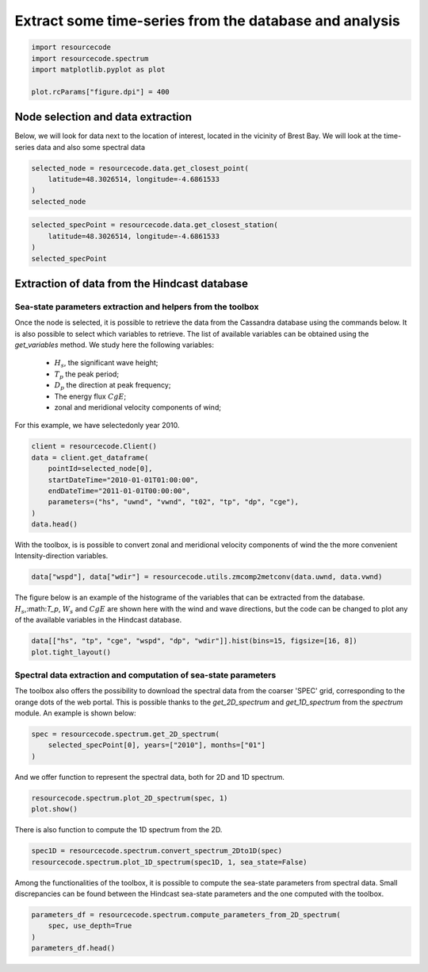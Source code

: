 
.. DO NOT EDIT.
.. THIS FILE WAS AUTOMATICALLY GENERATED BY SPHINX-GALLERY.
.. TO MAKE CHANGES, EDIT THE SOURCE PYTHON FILE:
.. "auto_examples/plot_1_data_extraction.py"
.. LINE NUMBERS ARE GIVEN BELOW.

.. only:: html

    .. note::
        :class: sphx-glr-download-link-note

        :ref:`Go to the end <sphx_glr_download_auto_examples_plot_1_data_extraction.py>`
        to download the full example code.

.. rst-class:: sphx-glr-example-title

.. _sphx_glr_auto_examples_plot_1_data_extraction.py:


Extract some time-series from the database and analysis
==========================================================

.. GENERATED FROM PYTHON SOURCE LINES 6-12

.. code-block:: Python

    import resourcecode
    import resourcecode.spectrum
    import matplotlib.pyplot as plot

    plot.rcParams["figure.dpi"] = 400








.. GENERATED FROM PYTHON SOURCE LINES 13-18

Node selection and data extraction
^^^^^^^^^^^^^^^^^^^^^^^^^^^^^^^^^^
Below, we will look for data next to the location of interest, located in the vicinity of Brest Bay.
We will look at the time-series data and also some spectral data


.. GENERATED FROM PYTHON SOURCE LINES 18-22

.. code-block:: Python

    selected_node = resourcecode.data.get_closest_point(
        latitude=48.3026514, longitude=-4.6861533
    )
    selected_node




.. rst-class:: sphx-glr-script-out

 .. code-block:: none


    (134940, 296.89)



.. GENERATED FROM PYTHON SOURCE LINES 23-28

.. code-block:: Python

    selected_specPoint = resourcecode.data.get_closest_station(
        latitude=48.3026514, longitude=-4.6861533
    )
    selected_specPoint





.. rst-class:: sphx-glr-script-out

 .. code-block:: none


    ('W004679N48304', 808.82)



.. GENERATED FROM PYTHON SOURCE LINES 29-47

Extraction of data from the Hindcast database
^^^^^^^^^^^^^^^^^^^^^^^^^^^^^^^^^^^^^^^^^^^^^

Sea-state parameters extraction and helpers from the toolbox
------------------------------------------------------------

Once the node is selected, it is possible to retrieve the data from the Cassandra database using the
commands below. It is also possible to select which variables to retrieve.
The list of available variables can be obtained using the `get_variables` method.
We study here the following variables:

 - :math:`H_s`, the significant wave height;
 - :math:`T_p` the peak period;
 - :math:`D_p` the direction at peak frequency;
 - The energy flux :math:`CgE`;
 - zonal and meridional velocity components of wind;

For this example, we have selectedonly year 2010.

.. GENERATED FROM PYTHON SOURCE LINES 47-57

.. code-block:: Python


    client = resourcecode.Client()
    data = client.get_dataframe(
        pointId=selected_node[0],
        startDateTime="2010-01-01T01:00:00",
        endDateTime="2011-01-01T00:00:00",
        parameters=("hs", "uwnd", "vwnd", "t02", "tp", "dp", "cge"),
    )
    data.head()






.. raw:: html

    <div class="output_subarea output_html rendered_html output_result">
    <div>
    <style scoped>
        .dataframe tbody tr th:only-of-type {
            vertical-align: middle;
        }

        .dataframe tbody tr th {
            vertical-align: top;
        }

        .dataframe thead th {
            text-align: right;
        }
    </style>
    <table border="1" class="dataframe">
      <thead>
        <tr style="text-align: right;">
          <th></th>
          <th>hs</th>
          <th>uwnd</th>
          <th>vwnd</th>
          <th>t02</th>
          <th>tp</th>
          <th>dp</th>
          <th>cge</th>
        </tr>
      </thead>
      <tbody>
        <tr>
          <th>2010-01-01 01:00:00</th>
          <td>1.360</td>
          <td>-6.0</td>
          <td>-6.7</td>
          <td>4.78</td>
          <td>11.363636</td>
          <td>221.0</td>
          <td>9.3</td>
        </tr>
        <tr>
          <th>2010-01-01 02:00:00</th>
          <td>1.350</td>
          <td>-6.0</td>
          <td>-7.0</td>
          <td>4.68</td>
          <td>11.363636</td>
          <td>221.0</td>
          <td>8.9</td>
        </tr>
        <tr>
          <th>2010-01-01 03:00:00</th>
          <td>1.324</td>
          <td>-5.6</td>
          <td>-7.3</td>
          <td>4.62</td>
          <td>11.494253</td>
          <td>222.0</td>
          <td>8.5</td>
        </tr>
        <tr>
          <th>2010-01-01 04:00:00</th>
          <td>1.282</td>
          <td>-5.4</td>
          <td>-7.8</td>
          <td>4.56</td>
          <td>11.494253</td>
          <td>223.0</td>
          <td>7.9</td>
        </tr>
        <tr>
          <th>2010-01-01 05:00:00</th>
          <td>1.220</td>
          <td>-5.3</td>
          <td>-8.1</td>
          <td>4.60</td>
          <td>11.494253</td>
          <td>224.0</td>
          <td>7.2</td>
        </tr>
      </tbody>
    </table>
    </div>
    </div>
    <br />
    <br />

.. GENERATED FROM PYTHON SOURCE LINES 58-60

With the toolbox, is is possible to convert zonal and meridional velocity components of wind the the more
convenient Intensity-direction variables.

.. GENERATED FROM PYTHON SOURCE LINES 60-63

.. code-block:: Python


    data["wspd"], data["wdir"] = resourcecode.utils.zmcomp2metconv(data.uwnd, data.vwnd)








.. GENERATED FROM PYTHON SOURCE LINES 64-68

The figure below is an example of the histograme of the variables that can be
extracted from the database. :math:`H_s`,:math:`T_p`, :math:`W_s` and :math:`CgE` are
shown here with the wind and wave directions, but the code can be changed to plot any
of the available variables in the Hindcast database.

.. GENERATED FROM PYTHON SOURCE LINES 68-72

.. code-block:: Python


    data[["hs", "tp", "cge", "wspd", "dp", "wdir"]].hist(bins=15, figsize=[16, 8])
    plot.tight_layout()




.. image-sg:: /auto_examples/images/sphx_glr_plot_1_data_extraction_001.png
   :alt: hs, tp, cge, wspd, dp, wdir
   :srcset: /auto_examples/images/sphx_glr_plot_1_data_extraction_001.png
   :class: sphx-glr-single-img





.. GENERATED FROM PYTHON SOURCE LINES 73-79

Spectral data extraction and computation of sea-state parameters
----------------------------------------------------------------

The toolbox also offers the possibility to download the spectral data from the coarser 'SPEC' grid,
corresponding to the orange dots of the web portal. This is possible thanks to the `get_2D_spectrum` and
`get_1D_spectrum` from the *spectrum* module. An example is shown below:

.. GENERATED FROM PYTHON SOURCE LINES 79-84

.. code-block:: Python


    spec = resourcecode.spectrum.get_2D_spectrum(
        selected_specPoint[0], years=["2010"], months=["01"]
    )








.. GENERATED FROM PYTHON SOURCE LINES 85-86

And we offer function to represent the spectral data, both for 2D and 1D spectrum.

.. GENERATED FROM PYTHON SOURCE LINES 86-90

.. code-block:: Python


    resourcecode.spectrum.plot_2D_spectrum(spec, 1)
    plot.show()




.. image-sg:: /auto_examples/images/sphx_glr_plot_1_data_extraction_002.png
   :alt: Wave directional spectrum at point W004679N48304 (-4.68°W,48.30°N) on 2010-01-01 01:00:00
   :srcset: /auto_examples/images/sphx_glr_plot_1_data_extraction_002.png
   :class: sphx-glr-single-img





.. GENERATED FROM PYTHON SOURCE LINES 91-92

There is also function to compute the 1D spectrum from the 2D.

.. GENERATED FROM PYTHON SOURCE LINES 92-96

.. code-block:: Python


    spec1D = resourcecode.spectrum.convert_spectrum_2Dto1D(spec)
    resourcecode.spectrum.plot_1D_spectrum(spec1D, 1, sea_state=False)





.. rst-class:: sphx-glr-script-out

 .. code-block:: none


    <Figure size 700x500 with 1 Axes>



.. GENERATED FROM PYTHON SOURCE LINES 97-99

Among the functionalities of the toolbox, it is possible to compute the sea-state parameters from spectral data. Small
discrepancies can be found between the Hindcast sea-state parameters and the one computed with the toolbox.

.. GENERATED FROM PYTHON SOURCE LINES 99-104

.. code-block:: Python


    parameters_df = resourcecode.spectrum.compute_parameters_from_2D_spectrum(
        spec, use_depth=True
    )
    parameters_df.head()





.. raw:: html

    <div class="output_subarea output_html rendered_html output_result">
    <div>
    <style scoped>
        .dataframe tbody tr th:only-of-type {
            vertical-align: middle;
        }

        .dataframe tbody tr th {
            vertical-align: top;
        }

        .dataframe thead th {
            text-align: right;
        }
    </style>
    <table border="1" class="dataframe">
      <thead>
        <tr style="text-align: right;">
          <th></th>
          <th>time</th>
          <th>Hm0</th>
          <th>Tp</th>
          <th>T01</th>
          <th>T02</th>
          <th>Te</th>
          <th>mu</th>
          <th>nu</th>
          <th>CgE</th>
          <th>km</th>
          <th>lm</th>
          <th>depth</th>
          <th>Thetam</th>
          <th>Thetapm</th>
          <th>Spr</th>
          <th>Qp</th>
          <th>wnd</th>
          <th>wnddir</th>
          <th>cur</th>
          <th>curdir</th>
        </tr>
      </thead>
      <tbody>
        <tr>
          <th>0</th>
          <td>2010-01-01 00:00:00</td>
          <td>1.258713</td>
          <td>11.382546</td>
          <td>6.299747</td>
          <td>4.894921</td>
          <td>9.126643</td>
          <td>0.629497</td>
          <td>0.810161</td>
          <td>8.091658</td>
          <td>0.173012</td>
          <td>36.316369</td>
          <td>28.5</td>
          <td>221.665815</td>
          <td>221.841529</td>
          <td>52.452013</td>
          <td>1.905638</td>
          <td>9.0</td>
          <td>44.400002</td>
          <td>0.3</td>
          <td>218.900009</td>
        </tr>
        <tr>
          <th>0</th>
          <td>2010-01-01 01:00:00</td>
          <td>1.271215</td>
          <td>11.273698</td>
          <td>6.118387</td>
          <td>4.806066</td>
          <td>8.845303</td>
          <td>0.618847</td>
          <td>0.787826</td>
          <td>8.000145</td>
          <td>0.178597</td>
          <td>35.180836</td>
          <td>30.0</td>
          <td>222.276735</td>
          <td>222.227011</td>
          <td>55.652089</td>
          <td>1.780164</td>
          <td>9.0</td>
          <td>42.000000</td>
          <td>0.4</td>
          <td>227.199997</td>
        </tr>
        <tr>
          <th>0</th>
          <td>2010-01-01 02:00:00</td>
          <td>1.270940</td>
          <td>11.310064</td>
          <td>5.964570</td>
          <td>4.717962</td>
          <td>8.617916</td>
          <td>0.611819</td>
          <td>0.773477</td>
          <td>7.790361</td>
          <td>0.184614</td>
          <td>34.034173</td>
          <td>31.5</td>
          <td>223.474217</td>
          <td>222.590049</td>
          <td>57.603553</td>
          <td>1.701667</td>
          <td>9.2</td>
          <td>40.200001</td>
          <td>0.3</td>
          <td>234.600006</td>
        </tr>
        <tr>
          <th>0</th>
          <td>2010-01-01 03:00:00</td>
          <td>1.250777</td>
          <td>11.416240</td>
          <td>5.887424</td>
          <td>4.667331</td>
          <td>8.503349</td>
          <td>0.609530</td>
          <td>0.768868</td>
          <td>7.451620</td>
          <td>0.188269</td>
          <td>33.373499</td>
          <td>32.5</td>
          <td>226.098226</td>
          <td>223.223522</td>
          <td>58.092844</td>
          <td>1.701595</td>
          <td>9.2</td>
          <td>37.799999</td>
          <td>0.2</td>
          <td>246.000000</td>
        </tr>
        <tr>
          <th>0</th>
          <td>2010-01-01 04:00:00</td>
          <td>1.213452</td>
          <td>11.484228</td>
          <td>5.851882</td>
          <td>4.627031</td>
          <td>8.463007</td>
          <td>0.612215</td>
          <td>0.774279</td>
          <td>6.990126</td>
          <td>0.191482</td>
          <td>32.813387</td>
          <td>32.5</td>
          <td>229.779274</td>
          <td>224.242327</td>
          <td>57.098317</td>
          <td>1.753959</td>
          <td>9.5</td>
          <td>34.799999</td>
          <td>0.1</td>
          <td>285.899994</td>
        </tr>
      </tbody>
    </table>
    </div>
    </div>
    <br />
    <br />


.. rst-class:: sphx-glr-timing

   **Total running time of the script:** (0 minutes 15.083 seconds)


.. _sphx_glr_download_auto_examples_plot_1_data_extraction.py:

.. only:: html

  .. container:: sphx-glr-footer sphx-glr-footer-example

    .. container:: sphx-glr-download sphx-glr-download-jupyter

      :download:`Download Jupyter notebook: plot_1_data_extraction.ipynb <plot_1_data_extraction.ipynb>`

    .. container:: sphx-glr-download sphx-glr-download-python

      :download:`Download Python source code: plot_1_data_extraction.py <plot_1_data_extraction.py>`

    .. container:: sphx-glr-download sphx-glr-download-zip

      :download:`Download zipped: plot_1_data_extraction.zip <plot_1_data_extraction.zip>`


.. only:: html

 .. rst-class:: sphx-glr-signature

    `Gallery generated by Sphinx-Gallery <https://sphinx-gallery.github.io>`_
